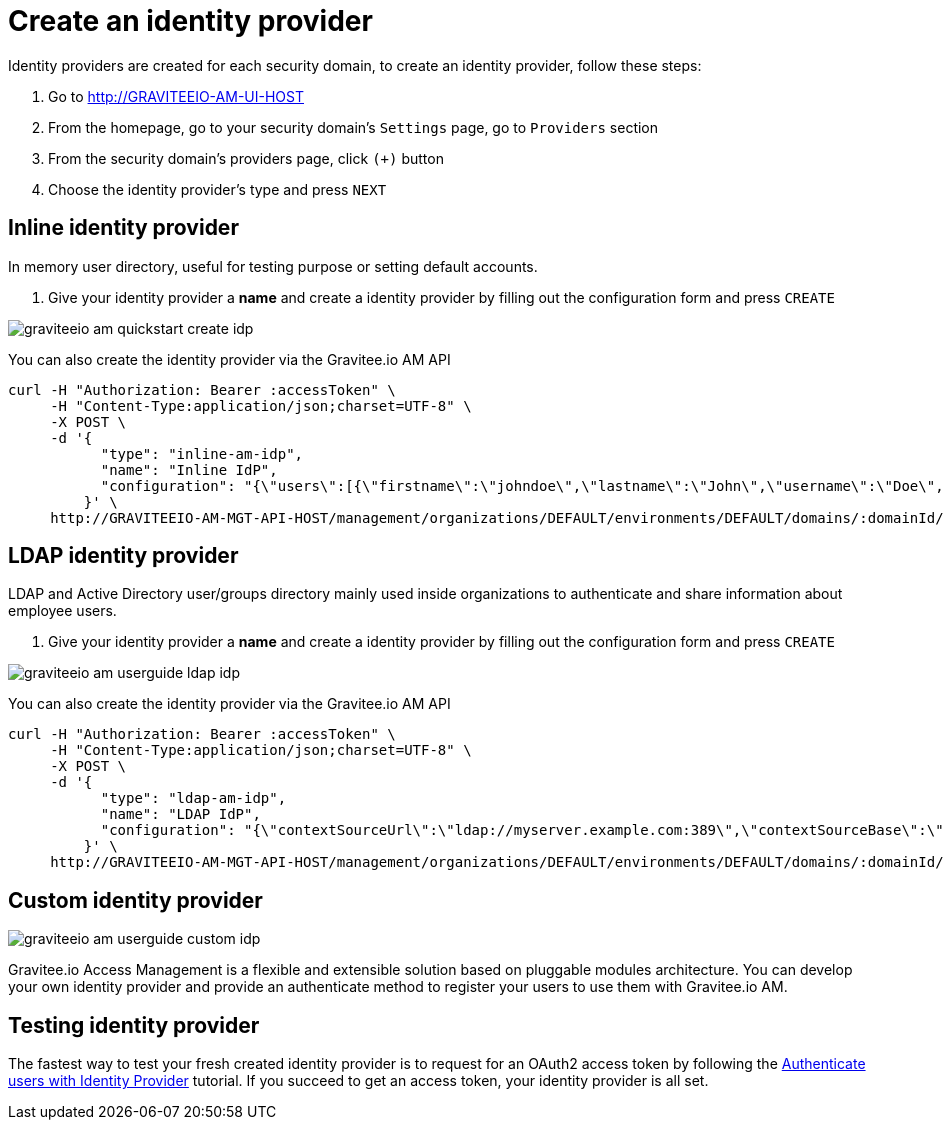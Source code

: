 = Create an identity provider
:page-sidebar: am_3_x_sidebar
:page-permalink: am/current/am_userguide_create_identity_provider.html
:page-folder: am/user-guide
:page-layout: am

Identity providers are created for each security domain, to create an identity provider, follow these steps:

. Go to http://GRAVITEEIO-AM-UI-HOST
. From the homepage, go to your security domain's `Settings` page, go to `Providers` section
. From the security domain's providers page, click `(+)` button
. Choose the identity provider's type and press `NEXT`

== Inline identity provider

In memory user directory, useful for testing purpose or setting default accounts.

. Give your identity provider a *name* and create a identity provider by filling out the configuration form and press `CREATE`

image::am/current/graviteeio-am-quickstart-create-idp.png[]

You can also create the identity provider via the Gravitee.io AM API

[source]
----
curl -H "Authorization: Bearer :accessToken" \
     -H "Content-Type:application/json;charset=UTF-8" \
     -X POST \
     -d '{
           "type": "inline-am-idp",
           "name": "Inline IdP",
           "configuration": "{\"users\":[{\"firstname\":\"johndoe\",\"lastname\":\"John\",\"username\":\"Doe\",\"password\":\"johndoepassword\"}]}"
         }' \
     http://GRAVITEEIO-AM-MGT-API-HOST/management/organizations/DEFAULT/environments/DEFAULT/domains/:domainId/identities
----

== LDAP identity provider

LDAP and Active Directory user/groups directory mainly used inside organizations to authenticate and share information about employee users.

. Give your identity provider a *name* and create a identity provider by filling out the configuration form and press `CREATE`

image::am/current/graviteeio-am-userguide-ldap-idp.png[]

You can also create the identity provider via the Gravitee.io AM API

[source]
----
curl -H "Authorization: Bearer :accessToken" \
     -H "Content-Type:application/json;charset=UTF-8" \
     -X POST \
     -d '{
           "type": "ldap-am-idp",
           "name": "LDAP IdP",
           "configuration": "{\"contextSourceUrl\":\"ldap://myserver.example.com:389\",\"contextSourceBase\":\"baseDN\",\"contextSourceUsername\":\"username\",\"contextSourcePassword\":\"password\",\"userSearchFilter\":\"uid={0}\",\"userSearchBase\":\"ou=users\",\"groupSearchBase\":\"ou=applications\",\"groupSearchFilter\":\"(uniqueMember={0})\",\"groupRoleAttribute\":\"cn\"}"
         }' \
     http://GRAVITEEIO-AM-MGT-API-HOST/management/organizations/DEFAULT/environments/DEFAULT/domains/:domainId/identities
----

== Custom identity provider

image::am/current/graviteeio-am-userguide-custom-idp.png[]

Gravitee.io Access Management is a flexible and extensible solution based on pluggable modules architecture.
You can develop your own identity provider and provide an authenticate method to register your users to use them with Gravitee.io AM.

== Testing identity provider

The fastest way to test your fresh created identity provider is to request for an OAuth2 access token by following the link:/am/current/am_quickstart_authenticate_users.html[Authenticate users with Identity Provider] tutorial.
If you succeed to get an access token, your identity provider is all set.
